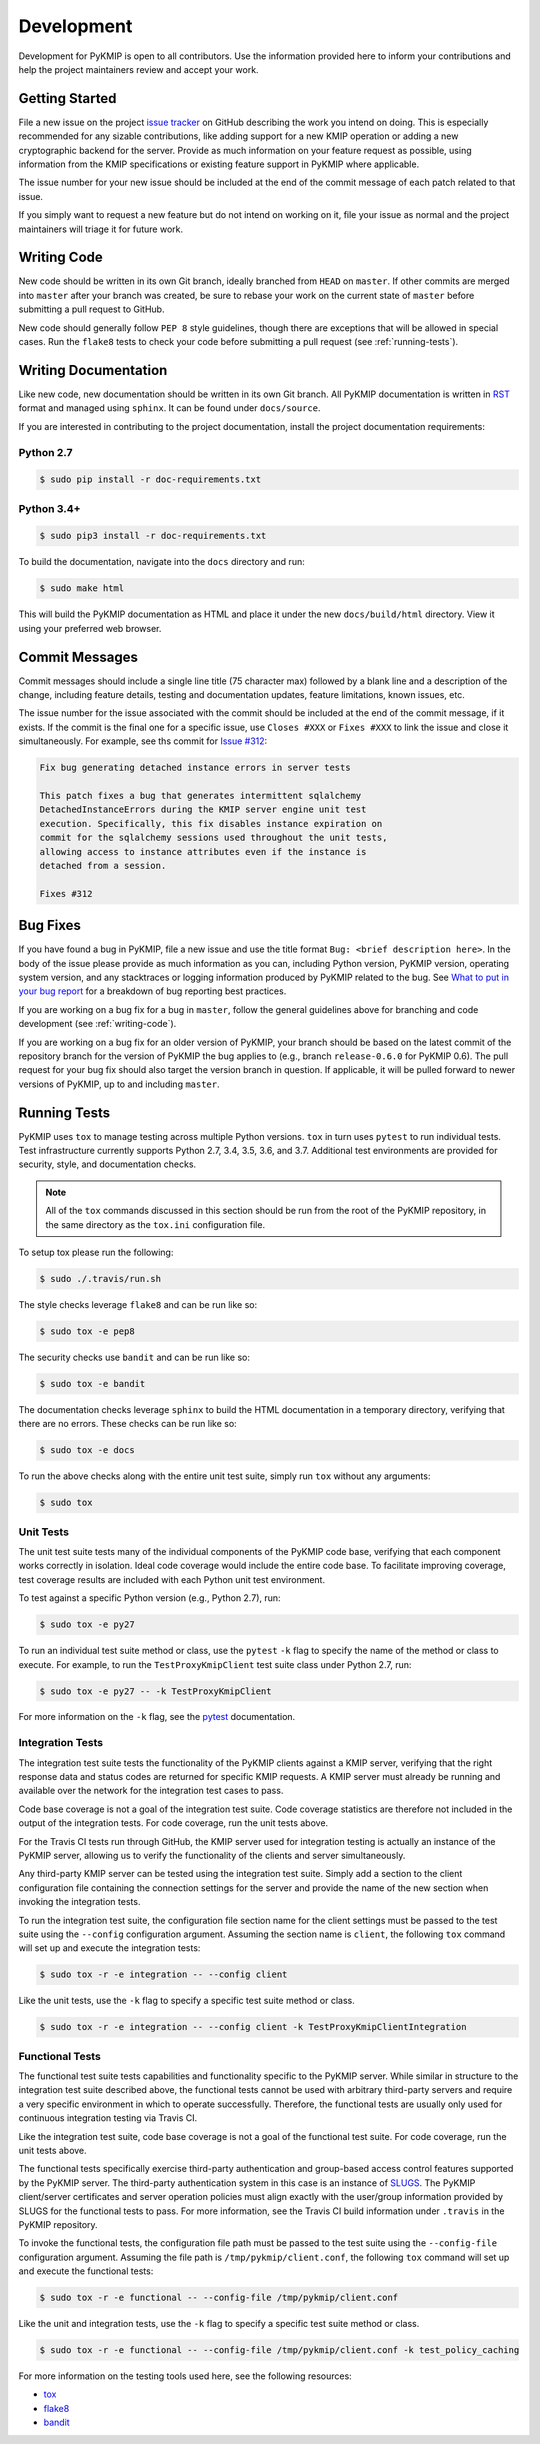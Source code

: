 Development
===========
Development for PyKMIP is open to all contributors. Use the information
provided here to inform your contributions and help the project maintainers
review and accept your work.

Getting Started
---------------
File a new issue on the project `issue tracker`_ on GitHub describing the
work you intend on doing. This is especially recommended for any sizable
contributions, like adding support for a new KMIP operation or adding a new
cryptographic backend for the server. Provide as much information on your
feature request as possible, using information from the KMIP specifications
or existing feature support in PyKMIP where applicable.

The issue number for your new issue should be included at the end of the
commit message of each patch related to that issue.

If you simply want to request a new feature but do not intend on working on
it, file your issue as normal and the project maintainers will triage it for
future work.

.. _writing-code:

Writing Code
------------
New code should be written in its own Git branch, ideally branched from
``HEAD`` on ``master``. If other commits are merged into ``master`` after your
branch was created, be sure to rebase your work on the current state of
``master`` before submitting a pull request to GitHub.

New code should generally follow ``PEP 8`` style guidelines, though there are
exceptions that will be allowed in special cases. Run the ``flake8`` tests to
check your code before submitting a pull request (see :ref:`running-tests`).

.. _writing-docs:

Writing Documentation
---------------------
Like new code, new documentation should be written in its own Git branch.
All PyKMIP documentation is written in `RST`_ format and managed using
``sphinx``. It can be found under ``docs/source``.

If you are interested in contributing to the project documentation, install
the project documentation requirements:

Python 2.7
~~~~~~~~~~

.. code:: console

    $ sudo pip install -r doc-requirements.txt

Python 3.4+
~~~~~~~~~~

.. code:: console

    $ sudo pip3 install -r doc-requirements.txt

To build the documentation, navigate into the ``docs`` directory and run:

.. code:: console

    $ sudo make html

This will build the PyKMIP documentation as HTML and place it under the new
``docs/build/html`` directory. View it using your preferred web browser.

Commit Messages
---------------
Commit messages should include a single line title (75 character max) followed
by a blank line and a description of the change, including feature details,
testing and documentation updates, feature limitations, known issues, etc.

The issue number for the issue associated with the commit should be included
at the end of the commit message, if it exists. If the commit is the final one
for a specific issue, use ``Closes #XXX`` or ``Fixes #XXX`` to link the issue
and close it simultaneously. For example, see ths commit for `Issue #312`_:

.. code-block:: console

    Fix bug generating detached instance errors in server tests

    This patch fixes a bug that generates intermittent sqlalchemy
    DetachedInstanceErrors during the KMIP server engine unit test
    execution. Specifically, this fix disables instance expiration on
    commit for the sqlalchemy sessions used throughout the unit tests,
    allowing access to instance attributes even if the instance is
    detached from a session.

    Fixes #312

Bug Fixes
---------
If you have found a bug in PyKMIP, file a new issue and use the title format
``Bug: <brief description here>``. In the body of the issue please provide as
much information as you can, including Python version, PyKMIP version,
operating system version, and any stacktraces or logging information produced
by PyKMIP related to the bug. See `What to put in your bug report`_ for a
breakdown of bug reporting best practices.

If you are working on a bug fix for a bug in ``master``, follow the general
guidelines above for branching and code development (see :ref:`writing-code`).

If you are working on a bug fix for an older version of PyKMIP, your branch
should be based on the latest commit of the repository branch for the version
of PyKMIP the bug applies to (e.g., branch ``release-0.6.0`` for PyKMIP 0.6).
The pull request for your bug fix should also target the version branch in
question. If applicable, it will be pulled forward to newer versions of
PyKMIP, up to and including ``master``.

.. _running-tests:

Running Tests
-------------
PyKMIP uses ``tox`` to manage testing across multiple Python versions. ``tox``
in turn uses ``pytest`` to run individual tests. Test infrastructure currently
supports Python 2.7, 3.4, 3.5, 3.6, and 3.7. Additional test environments are
provided for security, style, and documentation checks.

.. note::

    All of the ``tox`` commands discussed in this section should be run from
    the root of the PyKMIP repository, in the same directory as the
    ``tox.ini`` configuration file.

To setup tox please run the following:

.. code-block:: console

    $ sudo ./.travis/run.sh

The style checks leverage ``flake8`` and can be run like so:

.. code-block:: console

    $ sudo tox -e pep8

The security checks use ``bandit`` and can be run like so:

.. code-block:: console

    $ sudo tox -e bandit

The documentation checks leverage ``sphinx`` to build the HTML documentation
in a temporary directory, verifying that there are no errors. These checks
can be run like so:

.. code-block:: console

    $ sudo tox -e docs

To run the above checks along with the entire unit test suite, simply run
``tox`` without any arguments:

.. code-block:: console

    $ sudo tox

Unit Tests
~~~~~~~~~~
The unit test suite tests many of the individual components of the PyKMIP code
base, verifying that each component works correctly in isolation. Ideal code
coverage would include the entire code base. To facilitate improving coverage,
test coverage results are included with each Python unit test environment.

To test against a specific Python version (e.g., Python 2.7), run:

.. code-block:: console

    $ sudo tox -e py27

To run an individual test suite method or class, use the ``pytest`` ``-k``
flag to specify the name of the method or class to execute. For example, to
run the ``TestProxyKmipClient`` test suite class under Python 2.7, run:

.. code-block:: console

    $ sudo tox -e py27 -- -k TestProxyKmipClient

For more information on the ``-k`` flag, see the `pytest`_ documentation.

Integration Tests
~~~~~~~~~~~~~~~~~
The integration test suite tests the functionality of the PyKMIP clients
against a KMIP server, verifying that the right response data and status
codes are returned for specific KMIP requests. A KMIP server must already
be running and available over the network for the integration test cases
to pass.

Code base coverage is not a goal of the integration test suite. Code coverage
statistics are therefore not included in the output of the integration tests.
For code coverage, run the unit tests above.

For the Travis CI tests run through GitHub, the KMIP server used for
integration testing is actually an instance of the PyKMIP server, allowing us
to verify the functionality of the clients and server simultaneously.

Any third-party KMIP server can be tested using the integration test suite.
Simply add a section to the client configuration file containing the
connection settings for the server and provide the name of the new section
when invoking the integration tests.

To run the integration test suite, the configuration file section name for
the client settings must be passed to the test suite using the ``--config``
configuration argument. Assuming the section name is ``client``, the
following ``tox`` command will set up and execute the integration tests:

.. code-block:: console

    $ sudo tox -r -e integration -- --config client

Like the unit tests, use the ``-k`` flag to specify a specific test suite
method or class.

.. code-block:: console

    $ sudo tox -r -e integration -- --config client -k TestProxyKmipClientIntegration

Functional Tests
~~~~~~~~~~~~~~~~
The functional test suite tests capabilities and functionality specific to
the PyKMIP server. While similar in structure to the integration test suite
described above, the functional tests cannot be used with arbitrary
third-party servers and require a very specific environment in which to
operate successfully. Therefore, the functional tests are usually only used
for continuous integration testing via Travis CI.

Like the integration test suite, code base coverage is not a goal of the
functional test suite. For code coverage, run the unit tests above.

The functional tests specifically exercise third-party authentication and
group-based access control features supported by the PyKMIP server. The
third-party authentication system in this case is an instance of `SLUGS`_.
The PyKMIP client/server certificates and server operation policies must
align exactly with the user/group information provided by SLUGS for the
functional tests to pass. For more information, see the Travis CI build
information under ``.travis`` in the PyKMIP repository.

To invoke the functional tests, the configuration file path must be passed
to the test suite using the ``--config-file`` configuration argument. Assuming
the file path is ``/tmp/pykmip/client.conf``, the following ``tox`` command
will set up and execute the functional tests:

.. code-block:: console

    $ sudo tox -r -e functional -- --config-file /tmp/pykmip/client.conf

Like the unit and integration tests, use the ``-k`` flag to specify a specific
test suite method or class.

.. code-block:: console

    $ sudo tox -r -e functional -- --config-file /tmp/pykmip/client.conf -k test_policy_caching

For more information on the testing tools used here, see the following
resources:

* `tox`_
* `flake8`_
* `bandit`_

.. _`issue tracker`: https://github.com/OpenKMIP/PyKMIP/issues
.. _`RST`: http://docutils.sourceforge.net/rst.html
.. _`Issue #312`: https://github.com/OpenKMIP/PyKMIP/issues/312
.. _`What to put in your bug report`: http://www.contribution-guide.org/#what-to-put-in-your-bug-report
.. _`tox`: https://pypi.python.org/pypi/tox
.. _`flake8`: https://pypi.python.org/pypi/flake8
.. _`bandit`: https://pypi.python.org/pypi/bandit
.. _`SLUGS`: https://github.com/OpenKMIP/SLUGS
.. _`pytest`: https://docs.pytest.org/en/latest/usage.html
